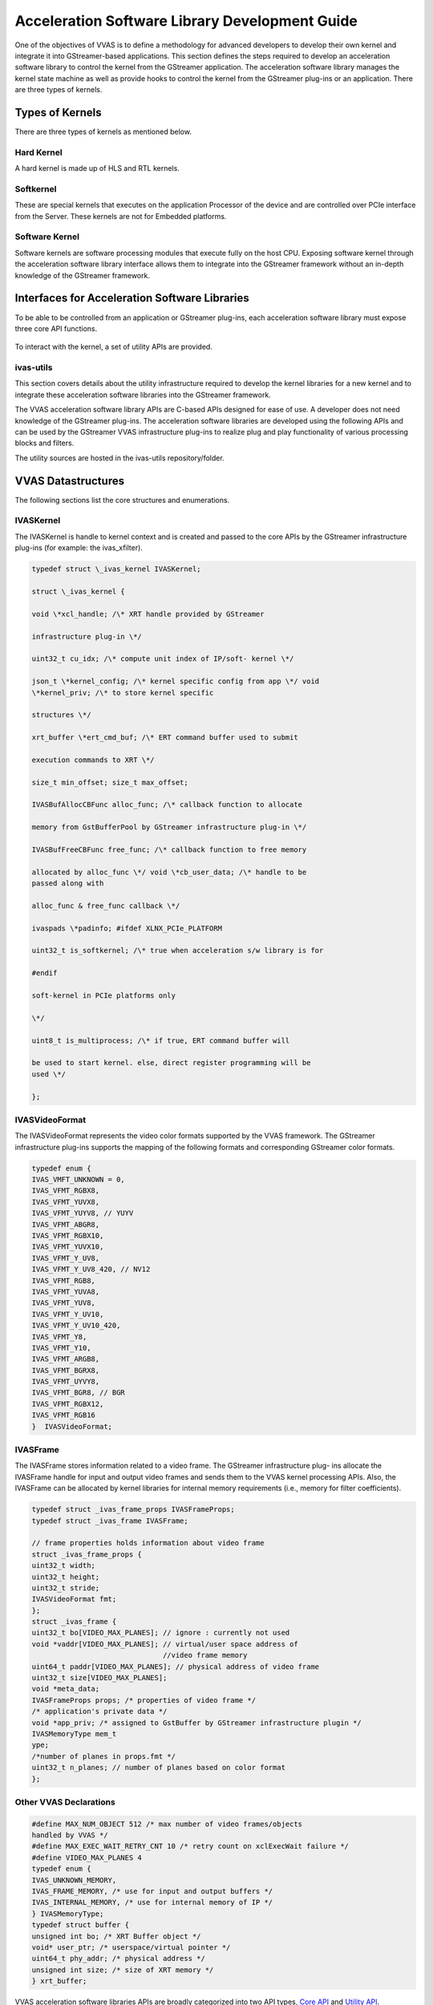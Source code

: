 ##############################################################
Acceleration Software Library Development Guide
##############################################################

One of the objectives of VVAS is to define a methodology for advanced developers to develop their own kernel and integrate it into GStreamer-based applications. This section defines the steps required to develop an acceleration software library to control the kernel from the GStreamer application. The acceleration software library manages the kernel state machine as well as provide hooks to control the kernel from the GStreamer plug-ins or an application. There are three types of kernels.

.. figure:: ../images/image15.png

**********************************************************
Types of Kernels
**********************************************************

There are three types of kernels as mentioned below.


Hard Kernel
======================

A hard kernel is made up of HLS and RTL kernels.


Softkernel
======================

These are special kernels that executes on the application Processor of the device and are controlled over PCIe interface from the Server. These kernels are not for Embedded platforms.


Software Kernel
===============================

Software kernels are software processing modules that execute fully on the host CPU. Exposing software kernel through the acceleration software library interface allows them to integrate into the GStreamer framework without an in-depth knowledge of the GStreamer framework.

******************************************************
Interfaces for Acceleration Software Libraries
******************************************************

To be able to be controlled from an application or GStreamer plug-ins, each acceleration software library must expose three core API functions.

.. figure:: ../images/core-API-functions.png

To interact with the kernel, a set of utility APIs are provided.


ivas-utils
=================

This section covers details about the utility infrastructure required to develop the kernel libraries for a new kernel and to integrate these acceleration software libraries into the GStreamer framework.

The VVAS acceleration software library APIs are C-based APIs designed for ease of use. A developer does not need knowledge of the GStreamer plug-ins. The acceleration software libraries are developed using the following APIs and can be used by the GStreamer VVAS infrastructure plug-ins to realize plug and play functionality of various processing blocks and filters.

The utility sources are hosted in the ivas-utils repository/folder.

.. figure:: ../images/image24.png 
   :width: 400



**************************************
VVAS Datastructures
**************************************

The following sections list the core structures and enumerations.


IVASKernel
======================

The IVASKernel is handle to kernel context and is created and passed to the core APIs by the GStreamer infrastructure plug-ins (for example: the ivas_xfilter).

.. code-block::

        typedef struct \_ivas_kernel IVASKernel;

        struct \_ivas_kernel {

        void \*xcl_handle; /\* XRT handle provided by GStreamer

        infrastructure plug-in \*/

        uint32_t cu_idx; /\* compute unit index of IP/soft- kernel \*/

        json_t \*kernel_config; /\* kernel specific config from app \*/ void
        \*kernel_priv; /\* to store kernel specific

        structures \*/

        xrt_buffer \*ert_cmd_buf; /\* ERT command buffer used to submit

        execution commands to XRT \*/

        size_t min_offset; size_t max_offset;

        IVASBufAllocCBFunc alloc_func; /\* callback function to allocate

        memory from GstBufferPool by GStreamer infrastructure plug-in \*/

        IVASBufFreeCBFunc free_func; /\* callback function to free memory

        allocated by alloc_func \*/ void \*cb_user_data; /\* handle to be
        passed along with

        alloc_func & free_func callback \*/

        ivaspads \*padinfo; #ifdef XLNX_PCIe_PLATFORM

        uint32_t is_softkernel; /\* true when acceleration s/w library is for

        #endif

        soft-kernel in PCIe platforms only

        \*/

        uint8_t is_multiprocess; /\* if true, ERT command buffer will

        be used to start kernel. else, direct register programming will be
        used \*/

        };


IVASVideoFormat
=================================

The IVASVideoFormat represents the video color formats supported by the VVAS framework. The GStreamer infrastructure plug-ins supports the mapping of the following formats and corresponding GStreamer color formats.

.. code-block::

        typedef enum {
        IVAS_VMFT_UNKNOWN = 0,
        IVAS_VFMT_RGBX8,
        IVAS_VFMT_YUVX8,
        IVAS_VFMT_YUYV8, // YUYV
        IVAS_VFMT_ABGR8,
        IVAS_VFMT_RGBX10,
        IVAS_VFMT_YUVX10,
        IVAS_VFMT_Y_UV8,
        IVAS_VFMT_Y_UV8_420, // NV12 
        IVAS_VFMT_RGB8,
        IVAS_VFMT_YUVA8,
        IVAS_VFMT_YUV8,
        IVAS_VFMT_Y_UV10,
        IVAS_VFMT_Y_UV10_420,
        IVAS_VFMT_Y8,
        IVAS_VFMT_Y10,
        IVAS_VFMT_ARGB8,
        IVAS_VFMT_BGRX8,
        IVAS_VFMT_UYVY8,
        IVAS_VFMT_BGR8, // BGR 
        IVAS_VFMT_RGBX12,
        IVAS_VFMT_RGB16
        }  IVASVideoFormat;


IVASFrame
=============================

The IVASFrame stores information related to a video frame. The GStreamer infrastructure plug- ins allocate the IVASFrame handle for input and output video frames and sends them to the VVAS kernel processing APIs. Also, the IVASFrame can be allocated by kernel libraries for internal memory requirements (i.e., memory for filter coefficients).


.. code-block::

        typedef struct _ivas_frame_props IVASFrameProps;
        typedef struct _ivas_frame IVASFrame;

        // frame properties holds information about video frame
        struct _ivas_frame_props {
        uint32_t width;
        uint32_t height;
        uint32_t stride;
        IVASVideoFormat fmt;
        };
        struct _ivas_frame {
        uint32_t bo[VIDEO_MAX_PLANES]; // ignore : currently not used 
        void *vaddr[VIDEO_MAX_PLANES]; // virtual/user space address of 
                                       //video frame memory
        uint64_t paddr[VIDEO_MAX_PLANES]; // physical address of video frame
        uint32_t size[VIDEO_MAX_PLANES];
        void *meta_data;
        IVASFrameProps props; /* properties of video frame */
        /* application's private data */
        void *app_priv; /* assigned to GstBuffer by GStreamer infrastructure plugin */
        IVASMemoryType mem_t
        ype;
        /*number of planes in props.fmt */
        uint32_t n_planes; // number of planes based on color format
        };




Other VVAS Declarations
===========================================

.. code-block::

        #define MAX_NUM_OBJECT 512 /* max number of video frames/objects
        handled by VVAS */
        #define MAX_EXEC_WAIT_RETRY_CNT 10 /* retry count on xclExecWait failure */
        #define VIDEO_MAX_PLANES 4
        typedef enum {
        IVAS_UNKNOWN_MEMORY,
        IVAS_FRAME_MEMORY, /* use for input and output buffers */
        IVAS_INTERNAL_MEMORY, /* use for internal memory of IP */
        } IVASMemoryType;
        typedef struct buffer {
        unsigned int bo; /* XRT Buffer object */
        void* user_ptr; /* userspace/virtual pointer */
        uint64_t phy_addr; /* physical address */
        unsigned int size; /* size of XRT memory */
        } xrt_buffer;


VVAS acceleration software libraries APIs are broadly categorized into two API types, `Core API <#_bookmark17>`__ and `Utility API <#utility-api>`__.

********************************
Core API
********************************

Core APIs are exposed by the VVAS acceleration software library developer through a shared library. The GStreamer VVAS infrastructure plug-ins (ivas_xfilter and ivas_xmultisrc) call the APIs to perform operations on the kernel. The following is a list of core APIs.


Initialization API
=================================

The acceleration software library must perform one-time initialization tasks, such as private handles and internal memory allocations.

.. code-block::

        int32_t xlnx_kernel_init (IVASKernel * handle)
        Parameters:
            handle - VVAS kernel handle which has kernel context
        Return:
            0 on success or -1 on failure


Process API
========================================

The acceleration software library must perform per frame operations such as updating IP registers or calling the processing function of the user space library. If a acceleration software library is developed for IP (HardKernel), then this API must call the ivas_kernel_start() utility API to issue a command to process the registers using XRT.

.. code-block::

        int32_t xlnx_kernel_start (IVASKernel * handle, int start, IVASFrame *
        input[MAX_NUM_OBJECT], IVASFrame * output[MAX_NUM_OBJECT])

        Parameters:
            handle - VVAS kernel handle which has kernel context
            start – flag to indicate start of the kernel. Mainly useful in
        streaming kernel mode
            input[MAX_NUM_OBJECT] – Array of input frames populated in IVASFrame
        handle
            output[MAX_NUM_OBJECT] – Array of output frames populated in IVASFrame
        handle
        Return:
            0 on success or -1 on failure

        Note:
            1. MAX_NUM_OBJECT is 512 and same is assigned in ivas_kernel.h
            2. Input and output of array is NULL terminated to know number of input 
        & output frames received to start function

The acceleration software library can use the following API to wait for completion of the task that was started using the xlnx_kernel_start() API. In the case of a memory-memory IP acceleration software library, this API can leverage the ivas_kernel_done() API to check whether an issued command to XRT is completed.

.. code-block::

        int32_t ivas_kernel_done (IVASKernel * handle, int32_t timeout)

        Parameters:
            handle - VVAS kernel handle which has kernel context
            timeout - max. time to wait for "kernel done" notification from the
        kernel.
        Return:
            0 on success or -1 on failure


De-Initialization API
================================

The acceleration software library must perform de-initialization tasks such as freeing private handles and internal memory allocation as part of the library initialization process.

.. code-block::

        int32_t xlnx_kernel_deinit (IVASKernel * handle)

        Parameters:
            handle - VVAS kernel handle which has kernel context
        Return:
            0 on success or -1 on failure

******************************
Utility APIs
******************************

For ease of use, the utility APIs are abstracted from the XRT APIs. The following is the list of utility APIs.


Memory Management API
===========================

The following API must be used to allocate XRT memory for video frames as well as for internal memory requirements (i.e., memory for filter coefficients to be sent to IP). If video frames are requested using IVAS_FRAME_MEMORY, then the callback function invoked to the GStreamer VVAS infrastructure plug-ins, like the ivas_xfilter, will allocate frames from GstVideoBufferPool and GstIvasAllocator to avoid memory fragmentation or the memory will be allocated using direct XRT APIs.

.. code-block::

        IVASFrame* ivas_alloc_buffer (IVASKernel *handle, uint32_t size,
        IVASMemoryType mem_type, IVASFrameProps *props)

        Parameters:
            handle - VVAS kernel handle which has kernel context
            size - memory size to be allocated
            mem_type - memory can be IVAS_FRAME_MEMORY or IVAS_INTERNAL_MEMORY
            props – required when requesting IVAS_FRAME_MEMORY

        Return:
            IVASFrame handle on success or NULL on failure

The following API is free memory that is allocated using the ivas_alloc_buffer() API.

.. code-block::

        void ivas_free_buffer (IVASKernel * handle, IVASFrame *ivas_frame)

        Parameters:
            handle - VVAS kernel handle which has kernel context
            ivas_frame – IVASFrame handle allocated using ivas_alloc_buffer() API

        Return:
            None


********************************
Register Access APIs
********************************

The register access APIs are used to directly set or get registers of an IP or ERT command buffer that is sent to XRT. The following API is used write into the registers of an IP or to write into the ERT command buffer that is sent to XRT while starting the kernel execution.

.. code-block::

        void ivas_register_write (IVASKernel *handle, void *src, size_t size,
        size_t offset)
        Parameters:
            handle - VVAS kernel handle which has kernel context
            src – pointer to data to be written at offset in ERT command buffer or
        register at offset from base address of IP
            size – size of the data pointer src
            offset – offset at which data to be written

        Return:
            None

The following API used to read from the registers of an IP. This API is not required when is_multiprocess enabled in the IVASKernel handle.

.. code-block::

        void ivas_register_read (IVASKernel *handle, void *src, size_t size, size_t
        offset)

        Parameters:
            handle - VVAS kernel handle which has kernel context
            src – pointer to data which will be updated after read
            size – size of the data pointer src
            offset – offset from base address of an IP

        Return:
            None

********************************
Execution APIs
********************************

Execution APIs are used to start kernel execution and wait for the completion of the kernel. These APIs are only used when is_multiprocess is enabled in the IVASKernel handle. Use the following API o start IP/kernel execution.

.. code-block::

        int32_t ivas_kernel_start (IVASKernel *handle)

        Parameters:
            handle - VVAS kernel handle which has kernel context

        Return:
            0 on success -1 on failure

Use the following API to check whether the IP or kernel has finished execution. This function internally loops for MAX_EXEC_WAIT_RETRY_CNT times until a timeout before returning an error.

.. code-block::

        int32_t ivas_kernel_start (IVASKernel *handle)

        Parameters:
            handle - VVAS kernel handle which has kernel context

        Return:
            0 on success or -1 on failure
        int32_t xlnx_kernel_init (IVASKernel * handle)

        Parameters:
            handle - VVAS kernel handle which has kernel context

        Return:
            0 on success or -1 on failure


**********************************************************
Acceleration Software Library for Hard Kernels
**********************************************************

This section covers the steps to develop an acceleration software library for hard kernels.

.. note:: It is assumed that hard kernel work only on physicle address. Hence Infrastructure plugins will only provide physical address for the input/output buffers. If for any reason one wants to access the input/output buffers in s/w accel lib, then need to map the buffer and get the virtual address.
Virtual address is populated by infrastructure plugins only in case of s/w accel lib for "software only" kernels.


Memory Allocation
==============================

A hard kernel works on the physically contiguous memory. Use the ivas_alloc_buffer API to allocate physically contiguous memory on the device (FPGA).


Controlling Kernel
==============================

There are two ways to control a kernel, manual mode and automatic mode.


Automatic Control Mode
---------------------------------

In this mode, VVAS is relying on the underlying XRT framework to write to the kernel registers to start the kernel. The underlying XRT framework ensures that the kernel is not accessed simultaneously by multiple users at any time. This is the recommended mode of operation for kernels that operate on memory buffers. However, there is one limitation. This mode is not suitable for streaming kernels, where kernels need to be started in auto-restart mode. For starting kernels in auto-restart mode, you must use the manual mode.

.. note:: To operate a acceleration software library in automatic mode, set the is_multiprocess flag to True in the kernel initialization API (xlnx_kernel_init).

- Programming Registers
   Use the ivas_register_write APIs to program the kernel register. In this mode, the registers are not immediately written to. The register value is updated in an internal buffer. The actual registers are updated in response to the kernel start request, described in the following section.

- Starting Kernel
   When all the register values are programed, the acceleration software library calls the ivas_kernel_start API. The kernel registers are programed and the kernel is started using the XRT command internally by the ivas_kernel_start API implementation.

- Check Kernel Done Status
   The acceleration software library calls the ivas_kernel_done API. The acceleration software library can specify the time_out value before returning from this API.


Manual Control Mode
-------------------------

The manual control mode is used when you need to start the kernel in auto-restart mode, for example, in streaming kernels. The XRT framework does not support this mode. This is achieved by directly writing into the control registers of the kernel. In this mode, you must ensure that the acceleration software library (GStreamer plug-in or application) does not allow the kernel to be accessed simultaneously by more than one thread or process at any time. It can cause unpredictable results.

- Programming Registers
   In the manual control mode, use the ivas_register_read/ivas_register_write APIs to read from or write to the kernel register. The register is accessed immediately for reading and writing.

- Starting Kernel
   Start the kernel by directly writing the appropriate value in the kernel control register.

- Check Kernel Done Status
   In this mode, the acceleration software library must either continuously poll the kernel status register using ivas_register_read, or to wait on an interrupt to know if the kernel is finished processing.


Acceleration Software Library for the Software Kernel
========================================================

Software kernels are software modules that run on the application processor. The acceleration software library for these processing modules do not interact with the XRT interface. The interface APIs that abstract the XRT interface are not needed. You must implement the core API in the acceleration software library for use in the GStreamer application through VVAS infrastructure plug-ins.

****************************************************************************************
Capability Negotiation Support in the Acceleration Software Library
****************************************************************************************

Kernel capability negotiation is an important functionality that should be accepted between the upstream element and infrastructure plug-ins to achieve an optimal solution. Because the infrastructure plug-ins are generic, the acceleration software library is responsible to populate the required kernel capability during xlnx_kernel_init(), which is negotiated between the infrastructure plug-ins and the upstream element. The infrastructure plug-in suggests a format on its sink pad and arranges the recommendation in priority order as per the kernel capability in the result from the CAPS query that is performed on the sink pad. Only the ivas_xfilter plug-in is currently supporting the kernel specific capability negotiation.

The following section explains the data structures exchange between acceleration software libraries and the infrastructure plug-ins for capability negotiation.

.. code-block::
   
        typedef struct caps
        {
        uint8_t range_height; /* true/false if height is specified in range */
        uint32_t lower_height; /* lower range of height supported,
        range_height=false then this value specified the fixed height supported
        */
        uint32_t upper_height; /* upper range of height supported */
        uint8_t range_width; /* true/false if width is specified in range */
        uint32_t lower_width; /* lower range of width supported,
        range_width=false then this value specified the fixed width supported */
        uint32_t upper_width; /* upper range of width supported */
        uint8_t num_fmt; /* number of format support by kernel */
        IVASVideoFormat *fmt; /* list of formats */
        } kernelcaps;

        typedef struct kernelpad
        {
        uint8_t nu_caps; /* number of different caps supported */
        kernelcaps **kcaps; /* lsit of caps */
        } kernelpads;

        /* Create memory of all sink pad */
        for (int i = 0; i < padinfo->nu_sinkpad; i++) {
        sinkpads[i] = (kernelpads *) calloc (1, sizeof (kernelpads));
        sinkpads[i]->nu_caps = 2;
        sinkpads[i]->kcaps = (kernelcaps **) calloc (1, sizeof (kernelcaps *));
        /* Create memory for all caps */
        for (int j = 0; j < sinkpads[i]->nu_caps; j++) {
        sinkpads[i]->kcaps[j] = (kernelcaps *) calloc (1, sizeof
        (kernelcaps));
        } //sinkpad[i]->nu_caps
        /*Fill all caps */
        sinkpads[i]->kcaps[0]->range_height = false;
        sinkpads[i]->kcaps[0]->lower_height = 224;
        sinkpads[i]->kcaps[0]->lower_width = 224;
        sinkpads[i]->kcaps[0]->num_fmt = 1;
        sinkpads[i]->kcaps[0]->fmt =
        (IVASVideoFormat *) calloc (sinkpads[i]->kcaps[0]->num_fmt,
        sizeof (IVASVideoFormat));
        sinkpads[i]->kcaps[0]->fmt[0] = IVAS_VFMT_BGR8;
        sinkpads[i]->kcaps[1]->range_height = true;
        sinkpads[i]->kcaps[1]->lower_height = 1;
        sinkpads[i]->kcaps[1]->upper_height = 1024;
        sinkpads[i]->kcaps[1]->range_width = true;
        sinkpads[i]->kcaps[1]->lower_width = 1;
        sinkpads[i]->kcaps[1]->upper_width = 1920;
        sinkpads[i]->kcaps[1]->num_fmt = 2;
        sinkpads[i]->kcaps[1]->fmt =
        (IVASVideoFormat *) calloc (sinkpads[i]->kcaps[1]->num_fmt,
        sizeof (IVASVideoFormat));
        sinkpads[i]->kcaps[1]->fmt[0] = IVAS_VFMT_BGR8;
        sinkpads[i]->kcaps[1]->fmt[1] = IVAS_VFMT_RGB8;

        video/x-raw, height=(int)224, width=(int)224, format=(string){ BGR };
        video/x-raw, height=(int)[ 1, 1024 ], width=(int)[ 1, 1920 ],
        format=(string){ BGR, RGB }
